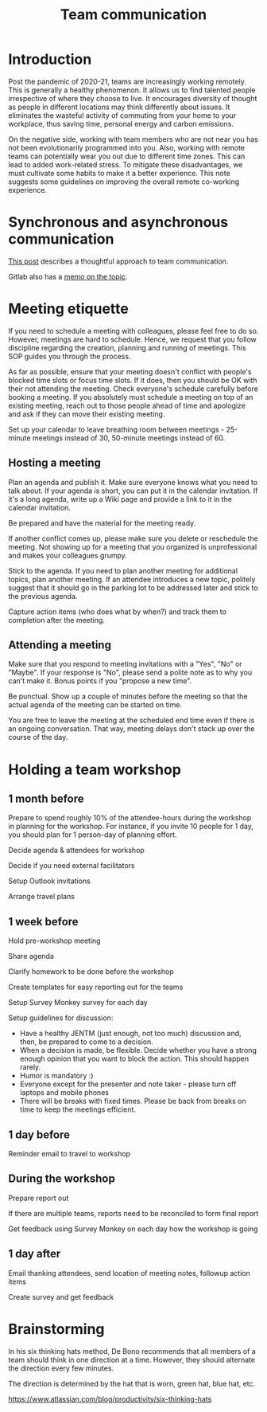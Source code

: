 #+title: Team communication
#+FILETAGS: :Manager:Learning:
#+STARTUP: content

* Introduction

  Post the pandemic of 2020-21, teams are increasingly working
  remotely. This is generally a healthy phenomenon. It allows us to
  find talented people irrespective of where they choose to live. It
  encourages diversity of thought as people in different locations may
  think differently about issues. It eliminates the wasteful activity
  of commuting from your home to your workplace, thus saving time,
  personal energy and carbon emissions.

  On the negative side, working with team members who are not near you
  has not been evolutionarily programmed into you. Also, working with
  remote teams can potentially wear you out due to different time
  zones. This can lead to added work-related stress. To mitigate these
  disadvantages, we must cultivate some habits to make it a better
  experience. This note suggests some guidelines on improving the
  overall remote co-working experience.


* Synchronous and asynchronous communication

  [[https://medium.com/levelshealth/how-to-intentionally-structure-scale-company-communications-2c4774e1f8c8][This post]] describes a thoughtful approach to team communication.

  Gitlab also has a [[https://about.gitlab.com/handbook/communication/][memo on the topic]].


* Meeting etiquette

  If you need to schedule a meeting with colleagues, please feel free
  to do so.  However, meetings are hard to schedule. Hence, we request
  that you follow discipline regarding the creation, planning and
  running of meetings. This SOP guides you through the process.

  As far as possible, ensure that your meeting doesn't conflict with
  people's blocked time slots or focus time slots. If it does, then
  you should be OK with their not attending the meeting. Check
  everyone's schedule carefully before booking a meeting.  If you
  absolutely must schedule a meeting on top of an existing meeting,
  reach out to those people ahead of time and apologize and ask if
  they can move their existing meeting.

  Set up your calendar to leave breathing room between meetings -
  25-minute meetings instead of 30, 50-minute meetings instead of 60.


** Hosting a meeting

   Plan an agenda and publish it.  Make sure everyone knows what you
   need to talk about.  If your agenda is short, you can put it in the
   calendar invitation. If it's a long agenda, write up a Wiki page
   and provide a link to it in the calendar invitation.

   Be prepared and have the material for the meeting ready.

   If another conflict comes up, please make sure you delete or reschedule the
   meeting. Not showing up for a meeting that you organized is
   unprofessional and makes your colleagues grumpy.

   Stick to the agenda.  If you need to plan another meeting for
   additional topics, plan another meeting. If an attendee introduces
   a new topic, politely suggest that it should go in the parking lot
   to be addressed later and stick to the previous agenda.

   Capture action items (who does what by when?) and track them to
   completion after the meeting.


** Attending a meeting

   Make sure that you respond to meeting invitations with a "Yes",
   "No" or "Maybe". If your response is "No", please send a polite
   note as to why you can't make it. Bonus points if you "propose a new time".

   Be punctual. Show up a couple of minutes before the meeting so that
   the actual agenda of the meeting can be started on time.

   You are free to leave the meeting at the scheduled end time even if
   there is an ongoing conversation. That way, meeting delays don't stack
   up over the course of the day.


* Holding a team workshop


** 1 month before

   Prepare to spend roughly 10% of the attendee-hours during the workshop
   in planning for the workshop. For instance, if you invite 10 people
   for 1 day, you should plan for 1 person-day of planning effort.

   Decide agenda & attendees for workshop

   Decide if you need external facilitators

   Setup Outlook invitations

   Arrange travel plans


** 1 week before

   Hold pre-workshop meeting

   Share agenda

   Clarify homework to be done before the workshop

   Create templates for easy reporting out for the teams

   Setup Survey Monkey survey for each day

   Setup guidelines for discussion:
   - Have a healthy JENTM (just enough, not too much) discussion and,
     then, be prepared to come to a decision.
   - When a decision is made,
     be flexible. Decide whether you have a strong enough opinion that you
     want to block the action. This should happen rarely.
   - Humor is mandatory :)
   - Everyone except for the presenter and note taker - please turn
     off laptops and mobile phones
   - There will be breaks with fixed times. Please be back from breaks
     on time to keep the meetings efficient.


** 1 day before

   Reminder email to travel to workshop


** During the workshop

   Prepare report out

   If there are multiple teams, reports need to be reconciled to form final report

   Get feedback using Survey Monkey on each day how the workshop is going


** 1 day after

   Email thanking attendees, send location of meeting notes, followup action items

   Create survey and get feedback


* Brainstorming

  In his six thinking hats method, De Bono recommends that all members
  of a team should think in one direction at a time. However, they
  should alternate the direction
  every few minutes.

  The direction is determined by the hat that is worn, green hat, blue
  hat, etc.

  https://www.atlassian.com/blog/productivity/six-thinking-hats
